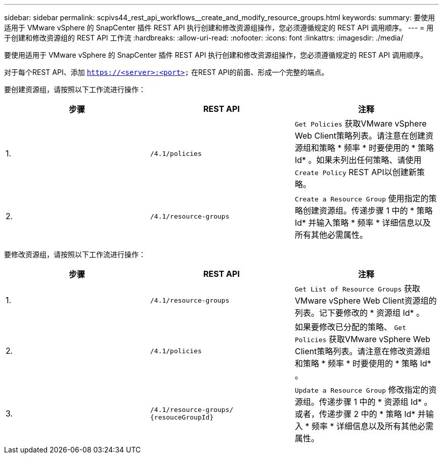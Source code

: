 ---
sidebar: sidebar 
permalink: scpivs44_rest_api_workflows__create_and_modify_resource_groups.html 
keywords:  
summary: 要使用适用于 VMware vSphere 的 SnapCenter 插件 REST API 执行创建和修改资源组操作，您必须遵循规定的 REST API 调用顺序。 
---
= 用于创建和修改资源组的 REST API 工作流
:hardbreaks:
:allow-uri-read: 
:nofooter: 
:icons: font
:linkattrs: 
:imagesdir: ./media/


[role="lead"]
要使用适用于 VMware vSphere 的 SnapCenter 插件 REST API 执行创建和修改资源组操作，您必须遵循规定的 REST API 调用顺序。

对于每个REST API、添加 `https://<server>:<port>` 在REST API的前面、形成一个完整的端点。

要创建资源组，请按照以下工作流进行操作：

|===
| 步骤 | REST API | 注释 


| 1. | `/4.1/policies` | `Get Policies` 获取VMware vSphere Web Client策略列表。请注意在创建资源组和策略 * 频率 * 时要使用的 * 策略 Id* 。如果未列出任何策略、请使用 `Create Policy` REST API以创建新策略。 


| 2. | `/4.1/resource-groups` | `Create a Resource Group` 使用指定的策略创建资源组。传递步骤 1 中的 * 策略 Id* 并输入策略 * 频率 * 详细信息以及所有其他必需属性。 
|===
要修改资源组，请按照以下工作流进行操作：

|===
| 步骤 | REST API | 注释 


| 1. | `/4.1/resource-groups` | `Get List of Resource Groups` 获取VMware vSphere Web Client资源组的列表。记下要修改的 * 资源组 Id* 。 


| 2. | `/4.1/policies` | 如果要修改已分配的策略、 `Get Policies` 获取VMware vSphere Web Client策略列表。请注意在修改资源组和策略 * 频率 * 时要使用的 * 策略 Id* 。 


| 3. | `/4.1/resource-groups/
{resouceGroupId}` | `Update a Resource Group` 修改指定的资源组。传递步骤 1 中的 * 资源组 Id* 。或者，传递步骤 2 中的 * 策略 Id* 并输入 * 频率 * 详细信息以及所有其他必需属性。 
|===